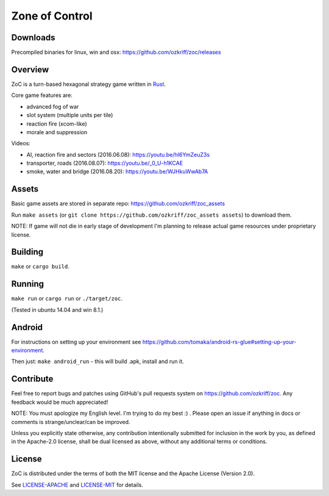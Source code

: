 
Zone of Control
===============

|license|_
|travis-ci|_
|appveyor-ci|_
|dependency-ci|_
|gitter|_
|backhub|_


Downloads
---------

Precompiled binaries for linux, win and osx: https://github.com/ozkriff/zoc/releases


Overview
--------

ZoC is a turn-based hexagonal strategy game written in Rust_.

Core game features are:

- advanced fog of war
- slot system (multiple units per tile)
- reaction fire (xcom-like)
- morale and suppression

.. image:: http://i.imgur.com/gZeJJGM.png

.. image:: http://i.imgur.com/POhSLwh.png

.. image:: http://i.imgur.com/qnZZgdX.png

Videos:

- AI, reaction fire and sectors (2016.06.08): https://youtu.be/hI6YmZeuZ3s
- transporter, roads (2016.08.07): https://youtu.be/_0_U-h1KCAE
- smoke, water and bridge (2016.08.20): https://youtu.be/WJHkuWwAb7A


Assets
------

Basic game assets are stored in separate repo:
https://github.com/ozkriff/zoc_assets

Run ``make assets`` (or ``git clone https://github.com/ozkriff/zoc_assets assets``) to download them.

NOTE: If game will not die in early stage of development I'm planning
to release actual game resources under proprietary license.


Building
--------

``make`` or ``cargo build``.


Running
-------

``make run`` or ``cargo run`` or ``./target/zoc``.

(Tested in ubuntu 14.04 and win 8.1.)


Android
-------

For instructions on setting up your environment see
https://github.com/tomaka/android-rs-glue#setting-up-your-environment.

Then just: ``make android_run`` - this will build .apk, install and run it.


Contribute
----------

Feel free to report bugs and patches using GitHub's pull requests
system on https://github.com/ozkriff/zoc. Any feedback would be much
appreciated!

NOTE: You must apologize my English level. I'm trying to do my best :) .
Please open an issue if anything in docs or comments is strange/unclear/can
be improved.

Unless you explicitly state otherwise, any contribution intentionally submitted
for inclusion in the work by you, as defined in the Apache-2.0 license,
shall be dual licensed as above, without any additional terms or conditions.


License
-------

ZoC is distributed under the terms of both the MIT license and the Apache License (Version 2.0).

See `LICENSE-APACHE`_ and `LICENSE-MIT`_ for details.


.. |license| image:: https://img.shields.io/badge/license-MIT_or_Apache_2.0-blue.svg
.. |travis-ci| image:: https://travis-ci.org/ozkriff/zoc.svg?branch=master
.. |appveyor-ci| image:: https://ci.appveyor.com/api/projects/status/49kqaol7dlt2xrec/branch/master?svg=true
.. |dependency-ci| image:: https://dependencyci.com/github/ozkriff/zoc/badge
.. |gitter| image:: https://badges.gitter.im/....svg
.. |backhub| image:: https://img.shields.io/badge/BackHub-Backed%20up-brightgreen.svg
.. _Rust: https://rust-lang.org
.. _LICENSE-MIT: LICENSE-MIT
.. _LICENSE-APACHE: LICENSE-APACHE
.. _travis-ci: https://travis-ci.org/ozkriff/zoc
.. _appveyor-ci: https://ci.appveyor.com/project/ozkriff/zoc
.. _dependency-ci: https://dependencyci.com/github/ozkriff/zoc
.. _gitter: https://gitter.im/ozkriff/zoc
.. _backhub: https://backhub.co
